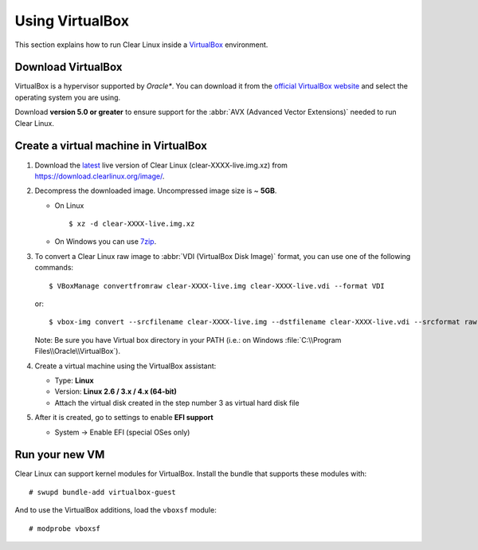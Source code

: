 .. _vm-virtualbox:

Using VirtualBox
################

This section explains how to run Clear Linux inside a `VirtualBox`_
environment.

Download VirtualBox
===================

VirtualBox is a hypervisor supported by *Oracle**. You can
download it from the `official VirtualBox website`_ and select
the operating system you are using.

Download **version 5.0 or greater** to ensure support for
the :abbr:`AVX (Advanced Vector Extensions)` needed to run
Clear Linux.


Create a virtual machine in VirtualBox
======================================

#. Download the `latest`_ live version of Clear Linux (clear-XXXX-live.img.xz)
   from https://download.clearlinux.org/image/.

#. Decompress the downloaded image. Uncompressed image size is ~ **5GB**.

   - On Linux ::

       $ xz -d clear-XXXX-live.img.xz

   - On Windows you can use `7zip`_.

#. To convert a Clear Linux raw image to :abbr:`VDI (VirtualBox Disk Image)`
   format, you can use one of the following commands::

      $ VBoxManage convertfromraw clear-XXXX-live.img clear-XXXX-live.vdi --format VDI

   or::

      $ vbox-img convert --srcfilename clear-XXXX-live.img --dstfilename clear-XXXX-live.vdi --srcformat raw --dstformat vdi


   Note: Be sure you have Virtual box directory in your PATH (i.e.: on Windows
   :file:`C:\\Program Files\\Oracle\\VirtualBox`).

#. Create a virtual machine using the VirtualBox assistant:

   * Type: **Linux**
   * Version: **Linux 2.6 / 3.x / 4.x (64-bit)**
   * Attach the virtual disk created in the step number 3 as virtual hard disk file

#. After it is created, go to settings to enable **EFI support**

   * System -> Enable EFI (special OSes only)


Run your new VM
===============

Clear Linux can support kernel modules for VirtualBox. Install the bundle
that supports these modules with::

  # swupd bundle-add virtualbox-guest

And to use the VirtualBox additions, load the ``vboxsf`` module::

  # modprobe vboxsf


.. _official VirtualBox website: https://www.virtualbox.org/wiki/Downloads
.. _VirtualBox: https://www.virtualbox.org/
.. _latest: https://download.clearlinux.org/image/
.. _7zip: http://www.7-zip.org/

